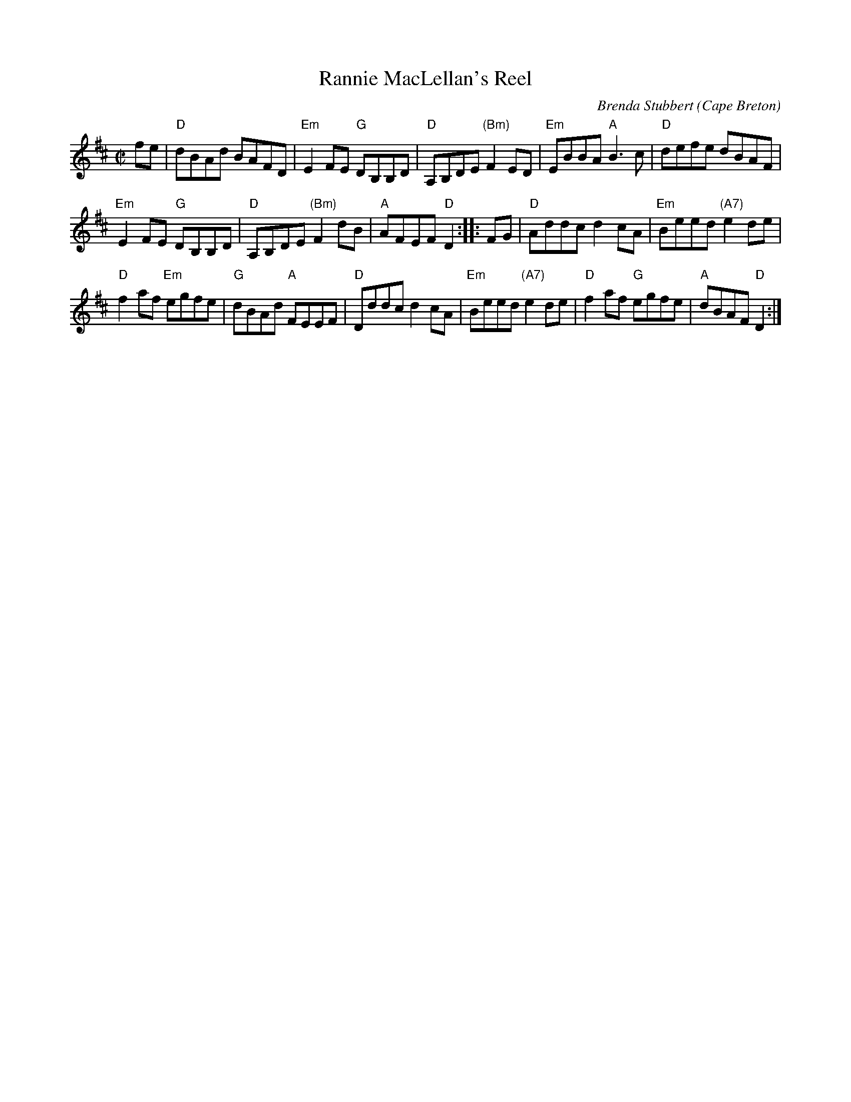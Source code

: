 X: 1
T: Rannie MacLellan's Reel
C: Brenda Stubbert
O: Cape Breton
S: http://www.cranfordpub.com
D: In Jig Time, 1994; Fiddler's Choice, Jerry Holland; Natalie MacMaster Live
R: reel
B: Brenda Stubbert's Collection
B: BSFC Session Tune Book 2016 p.49
L: 1/8
M: C|
K: D
fe |\
"D"dBAd BAFD | "Em"E2FE "G"DB,B,D | "D"A,B,DE "(Bm)"F2ED | "Em"EBBA "A"B3c | "D"defe dBAF |
"Em"E2FE "G"DB,B,D | "D"A,B,DE "(Bm)"F2dB | "A"AFEF "D"D2 :: FG | "D"Addc d2cA | "Em"Beed "(A7)"e2de |
"D"f2af "Em"egfe | "G"dBAd "A"FEEF | "D"Dddc d2cA | "Em"Beed "(A7)"e2de | "D"f2af "G"egfe | "A"dBAF "D"D2 :|
